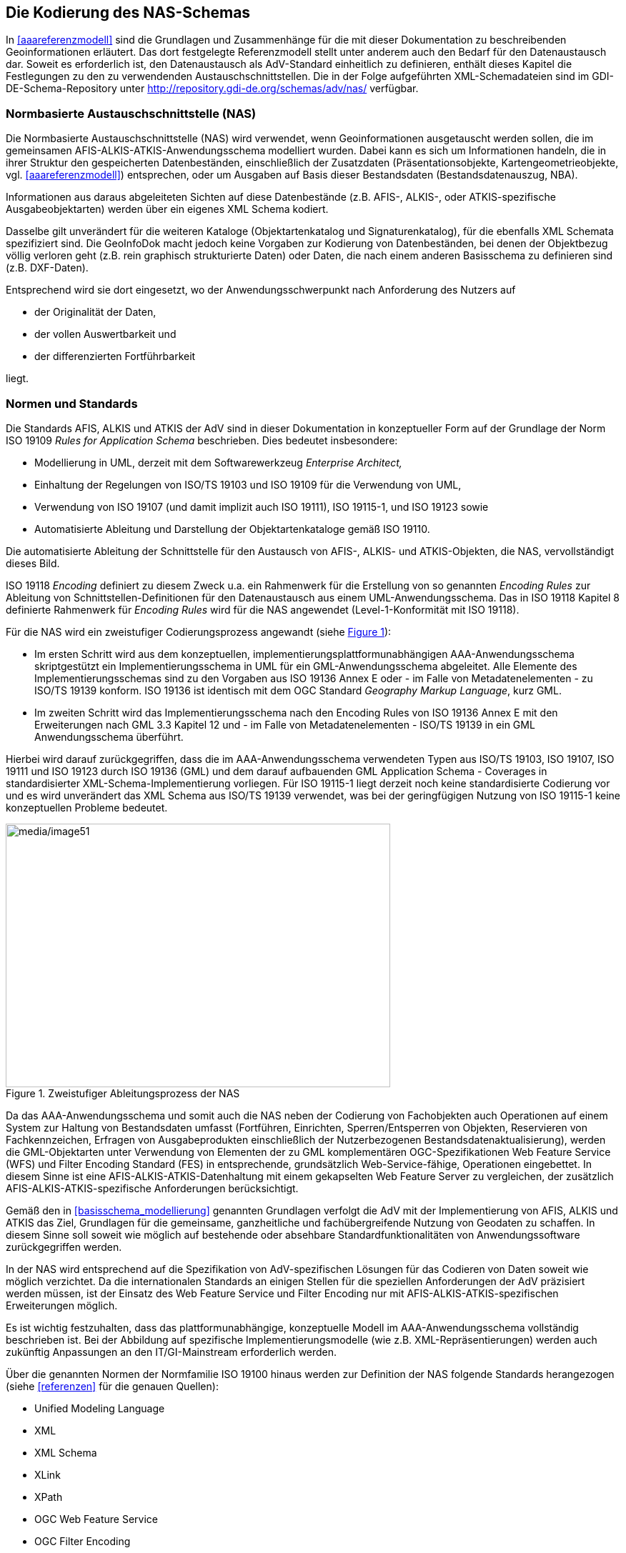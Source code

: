 [[nasschema]]
== Die Kodierung des NAS-Schemas

In xref:aaareferenzmodell[] sind die Grundlagen und Zusammenhänge für die mit dieser Dokumentation zu beschreibenden Geoinformationen erläutert. Das dort festgelegte Referenzmodell stellt unter anderem auch den Bedarf für den Datenaustausch dar. Soweit es erforderlich ist, den Datenaustausch als AdV-Standard einheitlich zu definieren, enthält dieses Kapitel die Festlegungen zu den zu verwendenden Austauschschnittstellen. Die in der Folge aufgeführten XML-Schemadateien sind im GDI-DE-Schema-Repository unter http://repository.gdi-de.org/schemas/adv/nas/ verfügbar.

[[nasschema_nas]]
=== Normbasierte Austauschschnittstelle (NAS)

Die Normbasierte Austauschschnittstelle (NAS) wird verwendet, wenn Geoinformationen ausgetauscht werden sollen, die im gemeinsamen AFIS-ALKIS-ATKIS-Anwendungsschema modelliert wurden. Dabei kann es sich um Informationen handeln, die in ihrer Struktur den gespeicherten Datenbeständen, einschließlich der Zusatzdaten (Präsentationsobjekte, Kartengeometrieobjekte, vgl. xref:aaareferenzmodell[]) entsprechen, oder um Ausgaben auf Basis dieser Bestandsdaten (Bestandsdatenauszug, NBA).

Informationen aus daraus abgeleiteten Sichten auf diese Datenbestände (z.B. AFIS-, ALKIS-, oder ATKIS-spezifische Ausgabeobjektarten) werden über ein eigenes XML Schema kodiert.

Dasselbe gilt unverändert für die weiteren Kataloge (Objektartenkatalog und Signaturenkatalog), für die ebenfalls XML Schemata spezifiziert sind. Die GeoInfoDok macht jedoch keine Vorgaben zur Kodierung von Datenbeständen, bei denen der Objektbezug völlig verloren geht (z.B. rein graphisch strukturierte Daten) oder Daten, die nach einem anderen Basisschema zu definieren sind (z.B. DXF-Daten).

Entsprechend wird sie dort eingesetzt, wo der Anwendungsschwerpunkt nach Anforderung des Nutzers auf

* der Originalität der Daten,
* der vollen Auswertbarkeit und
* der differenzierten Fortführbarkeit

liegt.

[[nasschema_normen_standards]]
=== Normen und Standards

Die Standards AFIS, ALKIS und ATKIS der AdV sind in dieser Dokumentation in konzeptueller Form auf der Grundlage der Norm ISO 19109 _Rules for Application Schema_ beschrieben. Dies bedeutet insbesondere:

* Modellierung in UML, derzeit mit dem Softwarewerkzeug _Enterprise Architect,_
* Einhaltung der Regelungen von ISO/TS 19103 und ISO 19109 für die Verwendung von UML,
* Verwendung von ISO 19107 (und damit implizit auch ISO 19111), ISO 19115-1, und ISO 19123 sowie
* Automatisierte Ableitung und Darstellung der Objektartenkataloge gemäß ISO 19110.

Die automatisierte Ableitung der Schnittstelle für den Austausch von AFIS-, ALKIS- und ATKIS-Objekten, die NAS, vervollständigt dieses Bild.

ISO 19118 _Encoding_ definiert zu diesem Zweck u.a. ein Rahmenwerk für die Erstellung von so genannten _Encoding Rules_ zur Ableitung von Schnittstellen-Definitionen für den Datenaustausch aus einem UML-Anwendungsschema. Das in ISO 19118 Kapitel 8 definierte Rahmenwerk für _Encoding Rules_ wird für die NAS angewendet (Level-1-Konformität mit ISO 19118).

Für die NAS wird ein zweistufiger Codierungsprozess angewandt (siehe xref:img_51[]):

* Im ersten Schritt wird aus dem konzeptuellen, implementierungs­plattform­unabhängigen AAA-Anwendungsschema skriptgestützt ein Implementierungs­schema in UML für ein GML-Anwendungsschema abgeleitet. Alle Elemente des Implementierungsschemas sind zu den Vorgaben aus ISO 19136 Annex E oder - im Falle von Metadatenelementen - zu ISO/TS 19139 konform. ISO 19136 ist identisch mit dem OGC Standard _Geography Markup Language_, kurz GML.
* Im zweiten Schritt wird das Implementierungsschema nach den Encoding Rules von ISO 19136 Annex E mit den Erweiterungen nach GML 3.3 Kapitel 12 und - im Falle von Metadatenelementen - ISO/TS 19139 in ein GML Anwendungsschema überführt.

Hierbei wird darauf zurückgegriffen, dass die im AAA-Anwendungsschema verwendeten Typen aus ISO/TS 19103, ISO 19107, ISO 19111 und ISO 19123 durch ISO 19136 (GML) und dem darauf aufbauenden GML Application Schema - Coverages in standardisierter XML-Schema-Implementierung vorliegen. Für ISO 19115-1 liegt derzeit noch keine standardisierte Codierung vor und es wird unverändert das XML Schema aus ISO/TS 19139 verwendet, was bei der geringfügigen Nutzung von ISO 19115-1 keine konzeptuellen Probleme bedeutet.

[#img_51,reftext='{figure-caption} {counter:figure-num}']
.Zweistufiger Ableitungsprozess der NAS
image::media/image51.png[media/image51,width=538,height=369]

Da das AAA-Anwendungsschema und somit auch die NAS neben der Codierung von Fachobjekten auch Operationen auf einem System zur Haltung von Bestandsdaten umfasst (Fortführen, Einrichten, Sperren/Entsperren von Objekten, Reservieren von Fachkennzeichen, Erfragen von Ausgabeprodukten einschließlich der Nutzerbezogenen Bestandsdatenaktualisierung), werden die GML-Objektarten unter Verwendung von Elementen der zu GML komplementären OGC-Spezifikationen Web Feature Service (WFS) und Filter Encoding Standard (FES) in entsprechende, grundsätzlich Web-Service-fähige, Operationen eingebettet. In diesem Sinne ist eine AFIS-ALKIS-ATKIS-Datenhaltung mit einem gekapselten Web Feature Server zu vergleichen, der zusätzlich AFIS-ALKIS-ATKIS-spezifische Anforderungen berücksichtigt.

Gemäß den in xref:basisschema_modellierung[] genannten Grundlagen verfolgt die AdV mit der Implementierung von AFIS, ALKIS und ATKIS das Ziel, Grundlagen für die gemeinsame, ganzheitliche und fachübergreifende Nutzung von Geodaten zu schaffen. In diesem Sinne soll soweit wie möglich auf bestehende oder absehbare Standardfunktionalitäten von Anwendungssoftware zurückgegriffen werden.

In der NAS wird entsprechend auf die Spezifikation von AdV-spezifischen Lösungen für das Codieren von Daten soweit wie möglich verzichtet. Da die internationalen Standards an einigen Stellen für die speziellen Anforderungen der AdV präzisiert werden müssen, ist der Einsatz des Web Feature Service und Filter Encoding nur mit AFIS-ALKIS-ATKIS-spezifischen Erweiterungen möglich.

Es ist wichtig festzuhalten, dass das plattformunabhängige, konzeptuelle Modell im AAA-Anwendungsschema vollständig beschrieben ist. Bei der Abbildung auf spezifische Implementierungsmodelle (wie z.B. XML-Repräsentierungen) werden auch zukünftig Anpassungen an den IT/GI-Mainstream erforderlich werden.

Über die genannten Normen der Normfamilie ISO 19100 hinaus werden zur Definition der NAS folgende Standards herangezogen (siehe xref:referenzen[] für die genauen Quellen):

* Unified Modeling Language
* XML
* XML Schema
* XLink
* XPath
* OGC Web Feature Service
* OGC Filter Encoding
* OGC Web Services Common Specification
* OGC Geography Markup Language — Extended schemas and encoding rules
* OGC GML Application Schema - Coverages

[#img_52,reftext='{figure-caption} {counter:figure-num}']
.Einbettung der NAS in Normen und Standards
image::media/image52.png[media/image52,width=466,height=244]

Dadurch, dass GML-Anwendungsschemata auf standardisierte XML-Komponenten, z.B. für Geometrietypen, zurückgreifen und es in GML Regeln gibt, wie XML Schema bei der Definition eines Anwendungsschemas zu verwenden ist, kann auch generische GML-Software - sofern sie die verwendeten XML-Komponenten implementiert hat - durch Analyse des GML-Anwendungsschemas der NAS AFIS-ALKIS-ATKIS-Objekte grundsätzlich verarbeiten und syntaktisch interpretieren. Dies gilt auch dann, wenn die Software zuvor kein Wissen über die NAS und AFIS-ALKIS-ATKIS besessen hat.

Mit dem von der NAS verwendeten *GML-Profil* werden aus diesem Grunde auch Anforderungen an die Fähigkeiten von Software spezifiziert und dokumentiert. Bei der Festlegung des Profils wurde auch die Zielsetzung berücksichtigt, dass dieses Profil auch über AFIS, ALKIS und ATKIS hinaus Anwendungsanforderungen abdecken soll und sich von einer AdV-internen Festlegung zu einer breiter akzeptierten Festlegung entwickelt.

Durch die Spezifikation der NAS in Form von Operationen auf einer Bestandsdatenhaltung und nicht als reines "Datenformat" sind die GML-Objekte in der NAS i.d.R. in die XML-Elemente der Operationsaufrufe und -ergebnisse eingebettet. Im Fall des Bestandsdatenauszugs zum Beispiel ist die Menge der GML-Objekte, d.h. das GML-Dokument, in das NAS-Ergebnisdokument eingebettet und kann aus diesem auf einfache Weise erkannt und extrahiert werden.

[[nasschema_kodierung]]
=== Kodierungsprozess

Die Norm ISO 19118 beschreibt den durchzuführenden Kodierungs- und Dekodierungsprozess in allgemeiner Form folgendermaßen:

[#img_53,reftext='{figure-caption} {counter:figure-num}']
.XML-basierende Kodierungsregeln gemäß ISO 19118
image::media/image53.png[media/image53,width=526,height=264]

Der Prozess geht dabei von folgenden Rahmenbedingungen aus:

* Es existiert ein formal (z.B. in UML) beschriebenes Anwendungsschema.
* Auf der Basis von Umwandlungsregeln (Schema Conversion Rules) und ggf. Steueranweisungen bzw. -parametern werden die Informationen des UML-Anwendungsschemas in eine oder mehrere XML-Schemadateien überführt.
* In gleicher Weise werden die auf dem Anwendungsschema beruhenden Anwendungsdaten (Objekt-Instanzen) mit Hilfe von Umwandlungsregeln (Instance Conversion Rules) in eine XML-Datei überführt, die in ihrem Aufbau den Definitionen der XML-Schema-Datei entspricht.

Im Kontext der NAS wird die Umwandlung des AAA-Anwendungsschemas (UML) in das GML Anwendungsschema der NAS (XML Schema) mit den folgenden Mitteln durchgeführt:

* Umwandlung des Anwendungsschemas mit dem NAS-Tool in das Implementierungsschema (unter Verwendung der Java-Klasse NasTransformer_7)
* Anwendung der Encoding Rules mit dem Open-Source-Tool ShapeChange über das NAS-Tool und Erzeugung der NAS-Schemadateien.
** Die ShapeChange Konfigurationsdatei wurde hierzu an die AAA-spezifischen Modellrahmenbedingungen angepasst.

[[nasschema_encrules]]
=== NAS Encoding Rules

Im Folgenden werden die "NAS Encoding Rules" beschrieben. Die Struktur erfüllt die Anforderungen aus ISO 19118 Kapitel 8 und richtet sich zur einfachen Vergleichbarkeit an ISO 19118 Annex A aus.

ISO 19118 legt in Kapitel 8 Anforderung an Encoding Rules fest. Eine Encoding Rule beschreibt Abbildungsregeln mit denen Daten aus einer Eingangsdatenstruktur (Instanzen gemäß dem AAA-Anwendungsschema in _Enterprise Architect_) in eine Ausgabedatenstruktur (XML-Datei gemäß NAS) überführt werden können. Eine Encoding Rule deckt folgende Themen ab:

* Voraussetzungen
.. Anwendungsschema
.. Zeichensatz und unterstützte Sprachen
.. Austausch-Metadaten (_exchange metadata)_
.. Identifikatoren
.. Updatemechanismen
* Eingangsdatenstruktur
* Ausgabedatenstruktur
* Abbildungsregeln
* Beispiele

[[nasschema_encrules_voraussetzungen]]
==== Voraussetzungen

*Anwendungsschema*

Das AAA-Anwendungsschema wurde auf der Basis der Regeln für Anwendungsschemata aus ISO/TS 19103 und ISO 19109 entwickelt.

Zur größeren Klarheit werden im Anwendungsschema die folgenden zusätzlichen Stereotypen verwendet:

* «FeatureType» im Sinne der Definition in ISO 19136 Annex E,

Zusätzlich werden UML Tagged Values wie in ISO 19136 E.2.1 spezifiziert im Modell verwendet sowie zwei weitere UML Tagged Values "xsdEncodingRule" und "reverseRoleNAS" unterstützt. Hierbei gelten die folgenden Regeln:

* version, targetNamespace und xmlns: aktuelle Werte gemäß der Version des AAA-Anwendungsschemas, nur im AAA-Anwendungsschema-Paket
* gmlProfileSchema: Verweis auf die Datei des GML-Profils, nur im AAA-Anwendungsschema-Paket
* xsdDocument: Dateiname der XML-Schema-Datei, wird neben dem AAA-Anwendungsschema-Paket auch bei den Paketen des AAA-Basisschema, des AAA-Fachschema und der NAS-Operationen gesetzt

* Bei Klassen werden die folgenden UML Tagged Values gesetzt:

** noPropertyType: "true" bei «FeatureType»; "false" bei «DataType» und «Union»
** byValuePropertyType: "false" bei «FeatureType», «DataType» und «Union>
** isCollection: "false" bei «FeatureType», «DataType» und «Union>
** asDictionary: "true", nur bei «CodeList»

* Bei Attributen und Assoziationsrollen werden die folgenden Tagged Values gesetzt:

** sequenceNumber
** inlineOrByReference: "byReference" bei «FeatureType»-wertigen Eigenschaften, sonst "inline"
** isMetadata: "true" bei allen Qualitätsangaben, sonst "false"; zu Qualitätsangaben werden alle Typen gezählt, die mit einer der folgenden Zeichenketten beginnen: "LI_", "DQ_", "AX_DQ", "AX_LI"

*Zeichensatz und unterstützte Sprachen*

Wie in ISO 19118 A.2.3 spezifiziert, soll grundsätzlich der _Universal Character Set_ (UCS) von "ISO-10646-1" als Zeichenvorrat verwendet werden. Dieser ist identisch mit dem _Unicode Character Repertoire._

Als _Character Encoding_ für NAS-Daten soll einheitlich "UTF-8" (_UTF = UCS Transformation Format_) verwendet werden. "UTF-8" ist auch der Standardwert in XML, falls eine Encoding-Angabe fehlt. Gemäß der Vorgaben des IT-Planungsrates [KOSIT-01] wird eine Teilmenge von Unicode als Zeichensatz verwendet.

Sprache ist Deutsch ("de") oder Sorbisch (Niedersorbisch bzw. Obersorbisch).

*Exchange Metadata*

Im Zuge der Modellierung der Aufträge und Ergebnisse werden jeweils die erforderlichen Exchange Metadata modelliert und mit der automatischen Umsetzung nach XML Schema überführt.

*Identifikatoren*

Identifikatoren sind in der NAS nur auf der Ebene der Fachobjekte definiert, d.h. in allen XML-Elementen, die Typen repräsentieren, welche eine Unterklasse von AA_Objekt sind. Bei diesen sind die Identifikatoren stets anzugeben (mit Ausnahme der weiter unten definierten Fälle). Identifikatoren an allen übrigen Elementen werden überlesen und nicht beachtet.

Die Identifikatoren an Fachobjekten sind stets im Sinne von UUIDs zu verstehen, d.h. sie sind innerhalb der "_AFIS-ALKIS-ATKIS-Application-Domain_" eindeutig.

Der AAA-Identifikator besteht stets aus 16 Zeichen. Der Aufbau wird in xref:basisschema_aaa_oids[] beschrieben.

*Updatemechanismen*

Ein Updatemechanismus im Sinne von ISO 19118 Kapitel 8 wird über die NAS-Operationen unterstützt.

[[nasschema_encrules_input]]
==== Eingangsdatenstruktur

Das AAA-Anwendungsschema verwendet einige Konstruktionen in UML, die in den Abbildungsregeln von ISO 19136 Annex E, GML 3.3 Kapitel 12 und ISO/TS 19139 nicht unterstützt werden, bzw. die für die Codierung vereinfacht werden sollen. Daher erfolgt eine skriptgestützte Umsetzung des konzeptuellen AAA-Anwendungsschemas in UML in ein Implementierungsschema (siehe oben #*TBD:* Genaue Referenz?#). Hierzu wird ein neues Paket "NAS" als Kopie des Pakets "AFIS-ALKIS-ATKIS Anwendungsschema" angelegt und transformiert.

Das Skript nimmt die folgenden Änderungen vor:

* Multiple Vererbung: Weder ISO 19136 / GML 3.3 noch ISO/TS 19139 unterstützen in den Abbildungsregeln multiple Vererbung, das AAA-Modell verwendet diese jedoch in Mixin-Klassen (z.B. AP_GPO, AX_Katalogeintrag). Die Mixin-Klassen werden aufgelöst:
** Alle Attribute werden in die nächsten in der NAS codierten Subtypen kopiert.
** Alle Relationen zu den Mixin-Klassen werden ebenfalls jeweils auf die nächsten in der NAS codierten Subtypen kopiert. Dabei wird der Rollenname durch Anhängen des Klassennamens geändert, um die Eindeutigkeit der Eigenschaftsnamen zu gewährleisten.
** Die «Type»-Klassen werden gelöscht.
* Nicht navigierbare Assoziationsrollen werden
** navigierbar gesetzt
** sofern nicht vorhanden mit dem Namen "inversZu_" und den Namen der inversen Rolle versehen
** mit einer minimalen Kardinalität von "0" versehen
** der UML Tagged Value "reverseRoleNAS" wird auf "true" gesetzt
* Die Modellelemente, die Inhalte besitzen, die nicht in die NAS umgesetzt werden, werden bei der Ableitung des Implementierungsmodells für den Datenaustausch entfernt.
** Pakete:
*** "AAA Versionierungsschema"
** Attribute:
*** "AA_Objekt.identifikator"
** Klassen:
*** "AA_ObjektOhneRaumbezug"
*** "AX_Fortfuehrung"
*** "AX_Datenbank"
*** "AX_Operation_Datenbank"
*** "AX_TemporaererBereich"
*** "AX_NeuesObjekt"
*** "AX_GeloeschtesObjekt"
*** "AX_AktualisiertesObjekt"
*** "AX_Fortfuehrungsobjekt"

* Die Modellelemente, die Inhalte besitzen, die auf spezifische Weise in die NAS umgesetzt werden sollen, werden entsprechend angepasst:
**  Die Eigenschaften von AA_PMO und AA_Objekt werden wie bei Mixin-Klassen (siehe oben #*TBD:* Genaue Referenz?#) auf "AD_PunktCoverage" und "AD_GitterCoverage" übertragen, die konzeptuellen Attribute "AA_PMO.ausdehnung", "AD_PunktCoverage.geometrie" und "AD_PunktCoverage.werte" gelöscht. Zusätzlich werden Vererbungsbeziehungen auf "CV_DiscreteGridPointCoverage" bzw. "CV_DiscretePointCoverage" gesetzt.
** Die folgenden Typen erhalten ein neues Attribut und werden von den konzeptuellen Typen (TS-Klassen) entkoppelt:
*** "TA_PointComponent.position : GM_Point"
*** "TA_CurveComponent.position : GM_Curve"
*** "TA_SurfaceComponent.position : GM_Surface"
*** "TA_MultiSurfaceComponent.position : GM_Object" (die Werte müssen entweder GM_Surface oder GM_MultiSurface sein)
** Die Assoziation mit der Rolle "TA_MultiSurfaceComponent.masche" wird entsprechend gelöscht.
** Die folgenden Attribute erhalten einen neuen Typ:
*** "AU_Punkthaufenobjekt.position : GM_MultiPoint"
*** "AU_KontinuierlichesLinienobjekt.position : GM_Curve"
*** "AU_Flaechenobjekt.position : GM_Object"
*** "AG_Flaechenobjekt.position : GM_Object"
*** "AG_Punktobjekt.position : GM_Point"
*** "AU_Objekt.position : GM_Object"
*** "AG_Objekt.position : GM_Object"
*** "AU_GeometrieObjekt_3D.position : GM_Object"
*** "AU_MehrfachLinienObjekt_3D.position : GM_Object"
*** "AU_MehrfachFlaechenObjekt_3D.position : GM_Object"
*** "AU_UmringObjekt_3D.position : GM_MultiCurve"
*** "AU_PunkthaufenObjekt_3D.position : GM_MultiPoint"
*** "AP_TransformationsMatrix_3D.parameter : doubleList"
*** "AX_DQOhneDatenerhebung.herkunft : LI_Lineage"
*** "AX_DQMitDatenerhebung.herkunft : LI_Lineage"
*** "AX_DQErhebung3D.herkunft3D : LI_Lineage "
*** "AX_DQPunktort.herkunft : LI_Lineage"
*** "AX_DQDachhoehe.herkunft : LI_Lineage"
*** "AX_DQBodenhoehe.herkunft : LI_Lineage"
*** "AX_Schwereanomalie_Schwere.wert : Measure"
*** "AX_DQSchwere.genauigkeitswert : Measure"
*** "AX_Schwere.schwerewert : Measure"
*** "AX_VertikalerSchweregradient.genauigkeitVertikalerSchweregradient : Measure"
*** "AX_VertikalerSchweregradient.wertVertikalerSchweregradient : Measure"
*** "AX_Leitung.spannungsebene : Measure"
*** "AX_Sperrauftrag.uuidListe : URI"
*** "AX_Entsperrauftrag.uuidListe : URI"
*** "ExceptionFortfuehrung.bereitsGesperrteObjekte : URI"
*** "ExceptionFortfuehrung.nichtMehrAktuelleObjekte : URI"
*** "ExceptionAAAFortfuehrungOderSperrung.bereitsGesperrteObjekte : URI"
*** "ExceptionAAAFortfuehrungOderSperrung.nichtMehrAktuelleObjekte : URI"
*** "ExceptionAAAEntsperren.uuidListe : URI"
*** "DCP.HTTP : URI"
*** "DCP.email : URI"
*** "AX_Fortfuehrungsergebnis.fortfuehrungsnachweis : Any"
+
[NOTE]
======
Der Datentyp wird im Implementierungsschema der NAS auf "Any" geändert (dies wird in GML zu gml:AbstractObject), da der in den NAS nur nachrichtlich referenzierte Fortführungsnachweis im Ausgabekatalog spezifiziert ist und dieser separat versioniert wird. Dies verhindert, dass NAS und das Implementierungsschema des Ausgabekatalog wechselseitig voneinander abhängig sind. Alle Werte des Attributs "fortfuehrungsnachweis" müssen eine Kodierung von AX_Fortfuehrungsnachweis aus einer von der AdV veröffentlichten Version des Implementierungsschemas des Ausgabekatalogs sein.
======
** Verweise in den Projektsteuerungskatalog werden als XLink-Verweis realisiert (über MapEntries in der ShapeChange-Konfiguration der NAS):
*** "AA_Antrag.art : AA_Antragsart"
*** "AA_Projektsteuerung.art : AA_Projektsteuerungsart"
*** "AA_Vorgang.art : AA_Vorgangsart"
*** "AA_Aktivitaet.art : AA_Aktivitaetsart"
** Die Klassen des Projektsteuerungskatalogs werden gelöscht:
*** "AA_Antragsart"
*** "AA_Projektsteuerungsart"
*** "AA_Vorgangsart"
*** "AA_Aktivitaetsart"
*** "AA_Projektsteuerungskatalog"
*** "AA_AktivitaetInVorgang"
*** "AA_VorgangInProzess"
*** "AA_Dokumentationsbedarf"
*** "AA_DurchfuehrungAktivitaet"
*** "AA_ProzesszuordnungAktivitaet"
** Als Folge der obigen Anpassungen können außerdem die folgenden Typen gelöscht werden:
*** "AA_Liniengeometrie"
*** "AA_Flaechengeometrie"
*** "AU_Geometrie"
*** "AG_Geometrie"
*** "AU_Geometrie_3D"
*** "AA_Punktgeometrie"
*** "AA_Punktgeometrie_3D"
*** "AA_MehrfachLinienGeometrie_3D"
*** "AA_MehrfachFlaechenGeometrie_3D"
*** "AA_PunktLinienThema"
*** "AX_LI_ProcessStep_OhneDatenerhebung"
*** "AX_LI_ProcessStep_MitDatenerhebung"
*** "AX_LI_ProcessStep_Punktort"
*** "AX_LI_ProcessStep_Bodenhoehe"
*** "AX_LI_ProcessStep_Dachhoehe"
*** "AX_LI_ProcessStep3D"
*** "Acceleration"
*** "AccelerationGradient"
*** Voltage
*** "AD_ReferenzierbaresGitter"
*** "AD_Wertematrix"
*** "AA_UUID"
** Bei allen Klassen wird das UML Tagged Value "xsdEncodingRule" gesetzt: "iso19136_2007" außer bei Typen, die mit einer der Zeichenketten "AX_DQ", "AX_LI" oder "AX_Datenerhebung" beginnen; bei diesen wird "iso19139_2007" verwendet.

* Hinweis: Sofern Attributen und Relationsrollen der Mixin-Klasse in Subtypen aus einem anderen Anwendungsschema kopiert werden, dann folgt daraus, dass in der NAS die XML-Elemente der kopierten Attribute / Relationsrollen in dem XML-Namensraum des Subtypen und nicht in dem XML-Namesraum der Mixin-Klasse definiert werden.
+
Beispiel: Die Ausgabeobjektart AX_Liegenschaftskarte erbt die beiden Attributarten "koordinatenangaben" und "enthaelt" von der Mixin-Klasse AA_Objektliste aus dem AAA-Anwendungsschema. Durch das beschriebene Vorgehen werden die XML-Elemente für die beiden Attribute im Namensraum des Ausgabekatalogs ('http://www.adv-online.de/namespaces/adv/aaa-ak/2.0') und nicht im Namensraum des AAA-Anwendungsschemas ('http://www.adv-online.de/namespaces/adv/gid/7.1') definiert.

Das Instanzenschema wird auf der Basis des Implementierungsschemas von ISO 19136 E.2.2 übernommen.

[[nasschema_encrules_output]]
==== Ausgabedatenstruktur

Die Ausgabedatenstruktur ist unter ISO 19136 E.2.3 erläutert.

[[nasschema_encrules_schemaabbildungsregeln]]
==== Schema-Abbildungsregeln

Relevante Fundstellen für die Schema-Abbildungsregeln sind: ISO 19136 E.2.4 mit den Erweiterungen aus GML 3.3 Kapitel 12 und - für Klassen mit dem UML Tagged Value xsdEncodingRule mit dem Wert "iso19139_2007" - ISO/TS 19139 Kapitel 8.

Die Werte des UML Tagged Value "reverseRoleNAS" werden im XML Schema in appinfo-Annotationen an dem Element ausgegeben, das der Assoziationsrolle entspricht.

Das von der AdV spezifizierte Schema für WFS-Erweiterungen codiert die in xref:nasops_funktionsumfang_erweiterungenogc[] beschriebenen Erweiterungen.

Die importierten, von Dritten definierten und verwalteten Schemata (OWS Common 1.1, GML 3.2, GML 3.3, Xlink 1.1, ISO/TS 19139:2007, WFS 2.0 und Filter Encoding 2.0 werden in den jeweiligen kanonischen Schema-Repositories referenziert.

*Abbildungsregeln für Instanzen*

Dieser Abschnitt beschreibt die Abbildung des Instanzenmodells in entsprechende XML-Elemente. Das Ergebnis der Abbildung ist ein valides XML-Dokument (NAS-Dokument). Entsprechend gezippte XML-Dokumente sind ebenfalls gültige NAS-Dokumente. Als Komprimierungsverfahren zugelassen sind "zip" und "gzip".

Die Datei enthält:

* Den XML-Header, der fest ist: "<?xml version="1.0" encoding="UTF-8" ?>". Die Verwendung von "UTF-8" wird für das Encoding vorgeschrieben.
* Das Root-Element aus einer Auftrags- oder Ergebnis-XSD-Datei mit einem Verweis auf den AdV-Namespace "http://www.adv-online.de/namespaces/adv/gid/version" und die XSD-Datei.
* Elemente in Übereinstimmung mit der referenzierten XSD-Datei.

Jedes Objekt im Instanzenschema wird in ein entsprechendes Element überführt. Das passende Element trägt denselben Namen wie die Klasse, zu der das Objekt gehört. Das "gml:id"-Attribut, das den Identifikator trägt, wird gesetzt.

Jede Eigenschaft des Objekts, d.h. jedes Attribut und jede Rolle in einer Assoziation, wird entsprechend der in den Schema-Abbildungsregeln definierten Abbildung auf XML-Elemente abgebildet, i.d.R. in ein lokales Element mit dem Namen des Attributs oder der Rolle.

*Codierung von Identifikatoren in der NAS*

Der AAA-Identifikator besteht stets aus 16 Zeichen. Der Aufbau wird in xref:basisschema_aaa_oids[] beschrieben.

In der NAS ist der AAA-Identifikator im XML-Attribut gml:id zu codieren. Beispiel:

[source,xml]
----
<AX_Gebaeude gml:id="DEST123412345678">
   <!-- ... -->
</AX_Gebaeude>
----

Um die dokumentenweite Eindeutigkeit des gml:id-Attributs zu gewährleisten, wird die Angabe immer dann um Entstehungsdatum/-zeit ergänzt, wenn mehrere Versionen eines Objekts in einem XML-Dokument vorkommen. Dies kommt insbesondere in den folgenden Fällen vor:

* In einem Bestandsdatenauszug werden mehrere Versionen eines Objekts selektiert.
* Ein Objekt wird in einem Fortführungsauftrag mit mehreren Fortführungsfällen mehrfach geändert.
* In der Einrichtung werden auch historische Objektversionen migriert.

Datum und Uhrzeit werden hierbei in 16 Zeichen ohne Trennzeichen kodiert, damit sie den Bedingungen einer XML ID genügen, also in der folgenden Form: CCYYMMDDThhmmssZ.

Beispiel:

[source,xml]
----
<AX_Gebaeude gml:id="DEST12341234567820010101T110000Z">
   <!-- ... -->
</AX_Gebaeude>

<!-- ... -->

<AX_Gebaeude gml:id="DEST12341234567820070313T125420Z">
   <!-- ... -->
</AX_Gebaeude>
----

Zusätzlich zur gml:id ist der Identifikator ebenfalls in der in ISO 19136 vordefinierten Objekteigenschaft, gml:identifier, zu codieren. Hierbei gelten die folgenden Regeln:

* Als codeSpace ist "http://www.adv-online.de/" zu verwenden.
* Es wird stets der Identifikator (also ohne Entstehungsdatum/-zeit) angegeben.
* Der Identifikator wird als globaler Identifikator, d.h. als URN (siehe unten #*TBD:* Genaue Referenz?#) codiert.

Beispiel:

[source,xml]
----
<AX_Gebaeude gml:id="DEST123412345678">
   <gml:identifier codeSpace="http://www.adv-online.de/">
      urn:adv:oid:DEST123412345678
   </gml:identifier>
   <!-- ... -->
</AX_Gebaeude>
----

In der NAS kommen zwei Arten von Verweisen auf Objekte vor:

* Verweise von einem Objekt auf ein anderes Objekt werden stets als XLink repräsentiert. Innerhalb der NAS sind Verweise auf andere AAA-Objekte ausnahmslos über http://www.ietf.org/rfc/rfc2141.txt[URNs] auszudrücken. Uniform Resource Names (URNs) dienen als global eindeutige, persistente, Speicherort-unabhängige Identifikatoren. URNs von AAA-Identifikatoren beginnen alle mit "urn:adv:oid:", ergänzt durch den Identifikator. +
Beispiel: "urn:adv:oid:DEST123412345678".
* Verweise aus einem Selektionskriterium auf ein bestimmtes Objekt über einen Identifikator (fes:ResourceId/@rid). Hier ist stets der Identifikator ohne URN-Kontext anzugeben. In einigen Fällen ist hierbei zur Aktualitätsprüfung ebenfalls das 16-stellige Entstehungsdatum/-zeit ohne Trennzeichen anzugeben. Die entsprechenden Fälle werden in xref:nasops_funktionsumfang[] spezifiziert.

*Codierung von Geometrieeigenschaften in der NAS*

Auf die Kodierung der Orientierung von Linien (Curves) wurde im AAA-Basisschema verzichtet. Da die Richtung einer Linie aber fallweise (z.B. Fließrichtung von Gewässern) eine Bedeutung hat, muss a) die Erfassung in positiver Richtung erfolgen und b) sichergestellt werden, dass diese Richtung im Zuge der Verarbeitung und Speicherung unverändert bleibt. Damit kann davon ausgegangen werden, dass die Linienorientierung in der NAS immer positiv ist und es einer gesonderten Kennzeichnung nicht bedarf.

Bei Flächenumringen liegt die begrenzte Fläche gemäß ISO 19107 immer zur Linken der in positiver Richtung orientierten begrenzenden Linien.

Um die NAS möglichst einfach zu gestalten, wird Geometrie ausschließlich redundant ausgetauscht. NAS-Daten aufnehmende Programmsysteme müssen Topologie bzw. gemeinsame Geometrienutzung selbst erkennen - sofern sie sich für diese Information interessieren. Die Einstiegshürde für die Nutzung von AFIS-ALKIS-ATKIS-Daten wird dadurch möglichst niedrig gehalten.

Das "Erkennen" von Geometrieteilung wird durch die folgenden Punkte - auf möglichst einfache Weise - definiert.

Topologische Objekte und solche mit gemeinsam genutzter Geometrie können Themen zugeordnet werden. Topologische Beziehungen und gemeinsame Geometrienutzung sind nur innerhalb eines Themas möglich. Ein Thema ist immer auf eine Modellart beschränkt.

Damit zwei Geometrien identisch sind, müssen sie identische Definitionen in einem <Point> bzw. einer <Curve> besitzen, ein identischer Geometrieverlauf allein ist bei Linien nicht ausreichend.

Zur Erläuterung folgende Themendefinition für die Modellart Basis-DLM

[source,xml]
----
<AX_Themendefinition>
  <name>Tatsächliche Nutzung Basis-DLM</name>
  <art>1000</art>
  <objektart>AX_Hafenbecken</objektart>
  <objektart>AX_StehendesGewaesser</objektart>
  <objektart>AX_Meer</objektart>
  <objektart>AX_Fliessgewaesser</objektart>
  <objektart>AX_Gewaesserachse</objektart>
  <objektart>AX_Wohnbauflaeche</objektart>
  <objektart>AX_IndustrieUndGewerbeflaeche</objektart>
  <objektart>AX_Halde</objektart>
  <objektart>AX_Bergbaubetrieb</objektart>
  <objektart>AX_TagebauGrubeSteinbruch</objektart>
  <objektart>AX_FlaecheBesondererFunktionalerPraegung</objektart>
  <objektart>AX_SportFreizeitUndErholungsflaeche</objektart>
  <objektart>AX_Friedhof</objektart>
  <objektart>AX_FlaecheGemischterNutzung</objektart>
  <objektart>AX_Landwirtschaft</objektart>
  <objektart>AX_Wald</objektart>
  <objektart>AX_Gehoelz</objektart>
  <objektart>AX_Heide</objektart>
  <objektart>AX_Moor</objektart>
  <objektart>AX_Sumpf</objektart>
  <objektart>AX_UnlandVegetationsloseFlaeche</objektart>
  <objektart>AX_Strassenverkehr</objektart>
  <objektart>AX_Platz</objektart>
  <objektart>AX_Bahnverkehr</objektart>
  <objektart>AX_Flugverkehr</objektart>
  <objektart>AX_Schiffsverkehr</objektart>
  <objektart>AX_Bahnstrecke</objektart>
  <objektart>AX_Strassenachse</objektart>
  <objektart>AX_Fahrbahnachse</objektart>
  <objektart>AX_Fahrwegachse</objektart>
  <modellart>Basis-DLM</modellart>
  <dimension>2000</dimension>
</AX_Themendefinition>
----

Zur Erläuterung hier ein Beispiel bestehend aus 42003 AX_Strassenachse, 41006 AX_FlaecheGemischterNutzung und 41008 AX_SportFreizeitUndErholungsflaeche, welche aufgrund der Themendefinition in gemeinsamen Positionen über identische Koordinatenpaare verfügen.

[source,xml]
----
<!-- ... -->
  <AX_Strassenachse gml:id="DETHTL2500005JpT">
    <!-- ... -->
    <modellart>
      <AA_Modellart>
        <advStandardModell>Basis-DLM</advStandardModell>
      </AA_Modellart>
    </modellart>
    <istTeilVon xlink:href="urn:adv:oid:DETHTL25000056OE"/>
    <position>
      <gml:Curve gml:id="A285">
        <gml:segments>
          <gml:LineStringSegment>
            <gml:posList>640244.590 5648317.260 640186.230 5648414.980</gml:posList>
          </gml:LineStringSegment>
          <gml:LineStringSegment>
            <gml:posList>640186.230 5648414.980 640127.410 5648513.460</gml:posList>
          </gml:LineStringSegment>
        </gml:segments>
      </gml:Curve>
    </position>
    <!-- ... -->
  </AX_Strassenachse>
<!-- ... -->
<AX_FlaecheGemischterNutzung gml:id="DETHTL2500005Lu4">
    <!-- ... -->
    <modellart>
      <AA_Modellart>
        <advStandardModell>Basis-DLM</advStandardModell>
      </AA_Modellart>
    </modellart>
    <position>
      <gml:Surface gml:id="A3EN">
        <gml:patches>
          <gml:PolygonPatch>
            <gml:exterior>
              <gml:Ring>
                <gml:curveMember>
                  <gml:Curve gml:id="A3EO">
                    <gml:segments>
                      <gml:LineStringSegment>
                        <gml:posList>640186.230 5648414.980 640127.410 5648513.460</gml:posList>
                      </gml:LineStringSegment>
                    </gml:segments>
                  </gml:Curve>
                </gml:curveMember>
                <gml:curveMember>
                  <gml:Curve gml:id="A3EP">
                    <gml:segments>
                      <gml:LineStringSegment>
                        <gml:posList>640127.410 5648513.460 640224.910 5648555.150</gml:posList>
                      </gml:LineStringSegment>
                    </gml:segments>
                  </gml:Curve>
                </gml:curveMember>
                <gml:curveMember>
                  <gml:Curve gml:id="A3EQ">
                    <gml:segments>
                      <gml:LineStringSegment>
                        <gml:posList>640224.910 5648555.150 640276.083 5648460.442</gml:posList>
                      </gml:LineStringSegment>
                    </gml:segments>
                  </gml:Curve>
                </gml:curveMember>
                <gml:curveMember>
                  <gml:Curve gml:id="A3ER">
                    <gml:segments>
                      <gml:LineStringSegment>
                        <gml:posList>640276.083 5648460.442 640186.230 5648414.980</gml:posList>
                      </gml:LineStringSegment>
                    </gml:segments>
                  </gml:Curve>
                </gml:curveMember>
              </gml:Ring>
            </gml:exterior>
          </gml:PolygonPatch>
        </gml:patches>
      </gml:Surface>
    </position>
    <!-- ... -->
  </AX_FlaecheGemischterNutzung>
<!-- ... -->
<AX_SportFreizeitUndErholungsflaeche gml:id="DETHTL2500005KVW">
    <!-- ... -->
    <modellart>
      <AA_Modellart>
        <advStandardModell>Basis-DLM</advStandardModell>
      </AA_Modellart>
    </modellart>
    <position>
      <gml:Surface gml:id="A2R7">
        <gml:patches>
          <gml:PolygonPatch>
            <gml:exterior>
              <gml:Ring>
                <gml:curveMember>
                  <gml:Curve gml:id="A2R8">
                    <gml:segments>
                      <gml:LineStringSegment>
                        <gml:posList>640244.590 5648317.260 640186.230 5648414.980</gml:posList>
                      </gml:LineStringSegment>
                    </gml:segments>
                  </gml:Curve>
                </gml:curveMember>
                <gml:curveMember>
                  <gml:Curve gml:id="A2R9">
                    <gml:segments>
                      <gml:LineStringSegment>
                        <gml:posList>640186.230 5648414.980 640276.083 5648460.442</gml:posList>
                      </gml:LineStringSegment>
                    </gml:segments>
                  </gml:Curve>
                </gml:curveMember>
                <gml:curveMember>
                  <gml:Curve gml:id="A2RA">
                    <gml:segments>
                      <gml:LineStringSegment>
                        <gml:posList>640276.083 5648460.442 640329.780 5648363.250</gml:posList>
                      </gml:LineStringSegment>
                    </gml:segments>
                  </gml:Curve>
                </gml:curveMember>
                <gml:curveMember>
                  <gml:Curve gml:id="A2RB">
                    <gml:segments>
                      <gml:LineStringSegment>
                        <gml:posList>640329.780 5648363.250 640244.590 5648317.260</gml:posList>
                      </gml:LineStringSegment>
                    </gml:segments>
                  </gml:Curve>
                </gml:curveMember>
              </gml:Ring>
            </gml:exterior>
          </gml:PolygonPatch>
        </gml:patches>
      </gml:Surface>
    </position>
    <!-- ... -->
  </AX_SportFreizeitUndErholungsflaeche>
<!-- ... -->
----

[#img_54,reftext='{figure-caption} {counter:figure-num}']
.Erläuterung zur Linienteilung
image::media/image54.png[media/image54,width=403,height=184]

Identität bei Linien wird stets auf der Ebene der "_GM_Curve_" untersucht. Sie ist gegeben, wenn alle Positionen der Geometriedefinition in Lage und Reihenfolge sowie verwendeter Interpolationsart identisch sind. Hierbei ist auch eine Umkehrung der Reihenfolge erlaubt.

Zwei Positionen sind identisch, wenn ihr Abstand kleiner als die vorzugebende Koordinatenauflösung ist. In AFIS-ALKIS-ATKIS ist diese für metrische Lagekoordinaten auf 3 Nachkommastellen (mm) festgelegt. Diese Festlegung gilt unabhängig von der tatsächlichen Genauigkeit der Koordinaten.

Zur Erläuterung werden die beiden Situationen aus <<img_54>> beispielhaft codiert. Zuerst die linke Situation (ohne Linienteilung):

[source,xml,linenumbers]
----
<!-- ... -->
<AX_Flurstueck gml:id="DEBY000000000001">
  <!-- ... -->
  <position>
    <gml:Surface srsName="urn:adv:crs:DE_DHDN_3GK3" gml:id="_1">
      <gml:patches>
        <gml:PolygonPatch>
          <gml:exterior>
            <gml:Ring gml:id="_2">
              <gml:curveMember>
                <gml:Curve gml:id="_3">
                  <gml:segments>
                    <gml:LineStringSegment>
                      <gml:posList>601085.954 5943996.138</gml:posList>
                      <gml:posList>601085.954 5943998.138</gml:posList>
                    </gml:LineStringSegment>
                  </gml:segments>
                </gml:Curve>
              </gml:curveMember>
              <gml:curveMember>
                <gml:Curve gml:id="_4">
                  <gml:segments>
                    <gml:LineStringSegment>
                      <gml:posList>601085.954 5943998.138</gml:posList>
                      <gml:posList>601078.954 5943998.138</gml:posList>
                    </gml:LineStringSegment>
                  </gml:segments>
                </gml:Curve>
              </gml:curveMember>
              <gml:curveMember>
                <gml:Curve gml:id="_5">
                  <gml:segments>
                    <gml:LineStringSegment>
                      <gml:posList>601078.954 5943998.138</gml:posList>
                      <gml:posList>601078.954 5943996.138</gml:posList>
                    </gml:LineStringSegment>
                  </gml:segments>
                </gml:Curve>
              </gml:curveMember>
              <gml:curveMember>
                <gml:Curve gml:id="_6">
                  <gml:segments>
                    <gml:LineStringSegment>
                      <gml:posList>601078.954 5943996.138</gml:posList>
                      <gml:posList>601085.954 5943996.138</gml:posList>
                    </gml:LineStringSegment>
                  </gml:segments>
                </gml:Curve>
              </gml:curveMember>
            </gml:Ring>
          </gml:exterior>
        </gml:PolygonPatch>
      </gml:patches>
    </gml:Surface>
  </position>
  <!-- ... -->
</AX_Flurstueck>
<!-- ... -->
<AX_Gebaeude gml:id="DEBY000000000002">
  <!-- ... -->
  <position>
    <gml:Surface srsName="urn:adv:crs:DE_DHDN_3GK3" gml:id="_7">
      <gml:patches>
        <gml:PolygonPatch>
          <gml:exterior>
            <gml:Ring gml:id="_8">
              <gml:curveMember>
                <gml:Curve gml:id="_9">
                  <gml:segments>
                    <gml:LineStringSegment>
                      <gml:posList>601082.954 5943994.138</gml:posList>
                      <gml:posList>601082.954 5943996.138</gml:posList>
                    </gml:LineStringSegment>
                  </gml:segments>
                </gml:Curve>
              </gml:curveMember>
              <gml:curveMember>
                <gml:Curve gml:id="_10">
                  <gml:segments>
                    <gml:LineStringSegment>
                      <gml:posList>601082.954 5943996.138</gml:posList>
                      <gml:posList>601078.954 5943996.138</gml:posList>
                    </gml:LineStringSegment>
                  </gml:segments>
                </gml:Curve>
              </gml:curveMember>
              <gml:curveMember>
                <gml:Curve gml:id="_11">
                  <gml:segments>
                    <gml:LineStringSegment>
                      <gml:posList>601078.954 5943996.138</gml:posList>
                      <gml:posList>601078.954 5943994.138</gml:posList>
                    </gml:LineStringSegment>
                  </gml:segments>
                </gml:Curve>
              </gml:curveMember>
              <gml:curveMember>
                <gml:Curve gml:id="_12">
                  <gml:segments>
                    <gml:LineStringSegment>
                      <gml:posList>601078.954 5943994.138</gml:posList>
                      <gml:posList>601082.954 5943994.138</gml:posList>
                    </gml:LineStringSegment>
                  </gml:segments>
                </gml:Curve>
              </gml:curveMember>
            </gml:Ring>
          </gml:exterior>
        </gml:PolygonPatch>
      </gml:patches>
    </gml:Surface>
  </position>
  <!-- ... -->
</AX_Gebaeude>
<!-- ... -->

----

Und zum Vergleich die rechte Situation, bei der die untere Kante des Flurstücks zur Herstellung der Geometrieidentität im oben beschriebenen Sinne in zwei Kanten in der Erhebungskomponente aufgetrennt wurde:

[source,xml,linenumbers]
----
<!-- ... -->
<AX_Flurstueck gml:id="DEBY000000000001">
  <!-- ... -->
  <position>
    <gml:Surface srsName="urn:adv:crs:DE_DHDN_3GK3" gml:id="_1">
      <gml:patches>
        <gml:PolygonPatch>
          <gml:exterior>
            <gml:Ring gml:id="_2">
              <gml:curveMember>
                <gml:Curve gml:id="_3">
                  <gml:segments>
                    <gml:LineStringSegment>
                      <gml:posList>601085.954 5943996.138</gml:posList>
                      <gml:posList>601085.954 5943998.138</gml:posList>
                    </gml:LineStringSegment>
                  </gml:segments>
                </gml:Curve>
              </gml:curveMember>
              <gml:curveMember>
                <gml:Curve gml:id="_4">
                  <gml:segments>
                    <gml:LineStringSegment>
                      <gml:posList>601085.954 5943998.138</gml:posList>
                      <gml:posList>601078.954 5943998.138</gml:posList>
                    </gml:LineStringSegment>
                  </gml:segments>
                </gml:Curve>
              </gml:curveMember>
              <gml:curveMember>
                <gml:Curve gml:id="_5">
                  <gml:segments>
                    <gml:LineStringSegment>
                      <gml:posList>601078.954 5943998.138</gml:posList>
                      <gml:posList>601078.954 5943996.138</gml:posList>
                    </gml:LineStringSegment>
                  </gml:segments>
                </gml:Curve>
              </gml:curveMember>
              <gml:curveMember>
                <gml:Curve gml:id="_6">
                  <gml:segments>
                    <gml:LineStringSegment>
                      <gml:posList>601078.954 5943996.138</gml:posList>
                      <gml:posList>601082.954 5943996.138</gml:posList>
                    </gml:LineStringSegment>
                  </gml:segments>
                </gml:Curve>
              </gml:curveMember>
              <gml:curveMember>
                <gml:Curve gml:id="_7">
                  <gml:segments>
                    <gml:LineStringSegment>
                      <gml:posList>601082.954 5943996.138</gml:posList>
                      <gml:posList>601085.954 5943996.138</gml:posList>
                    </gml:LineStringSegment>
                  </gml:segments>
                </gml:Curve>
              </gml:curveMember>
            </gml:Ring>
          </gml:exterior>
        </gml:PolygonPatch>
      </gml:patches>
    </gml:Surface>
  </position>
  <!-- ... -->
</AX_Flurstueck>
<!-- ... -->
<AX_Gebaeude gml:id="DEBY000000000002">
  <!-- ... -->
  <position>
    <gml:Surface srsName="urn:adv:crs:DE_DHDN_3GK3" gml:id="_8">
      <gml:patches>
        <gml:PolygonPatch>
          <gml:exterior>
            <gml:Ring gml:id="_9">
              <gml:curveMember>
                <gml:Curve gml:id="_10">
                  <gml:segments>
                    <gml:LineStringSegment>
                      <gml:posList>601082.954 5943994.138</gml:posList>
                      <gml:posList>601082.954 5943996.138</gml:posList>
                    </gml:LineStringSegment>
                  </gml:segments>
                </gml:Curve>
              </gml:curveMember>
              <gml:curveMember>
                <gml:Curve gml:id="_11">
                  <gml:segments>
                    <gml:LineStringSegment>
                      <gml:posList>601082.954 5943996.138</gml:posList>
                      <gml:posList>601078.954 5943996.138</gml:posList>
                    </gml:LineStringSegment>
                  </gml:segments>
                </gml:Curve>
              </gml:curveMember>
              <gml:curveMember>
                <gml:Curve gml:id="_12">
                  <gml:segments>
                    <gml:LineStringSegment>
                      <gml:posList>601078.954 5943996.138</gml:posList>
                      <gml:posList>601078.954 5943994.138</gml:posList>
                    </gml:LineStringSegment>
                  </gml:segments>
                </gml:Curve>
              </gml:curveMember>
              <gml:curveMember>
                <gml:Curve gml:id="_13">
                  <gml:segments>
                    <gml:LineStringSegment>
                      <gml:posList>601078.954 5943994.138</gml:posList>
                      <gml:posList>601082.954 5943994.138</gml:posList>
                    </gml:LineStringSegment>
                  </gml:segments>
                </gml:Curve>
              </gml:curveMember>
            </gml:Ring>
          </gml:exterior>
        </gml:PolygonPatch>
      </gml:patches>
    </gml:Surface>
  </position>
  <!-- ... -->
</AX_Gebaeude>
<!-- ... -->

----

Die Themen werden in der NAS-Datei wie folgt abgebildet:

* Die Themen, und dies gilt sowohl für "TS_Theme" als auch das "PunktLinienThema", sind (implizite) Realisierungen von GM_Complex und sind letztlich eine Aggregation von geometrischen Elementen. Sie können im AFIS-ALKIS-ATKIS-Kontext nur in einer vollständigen Form (Art der Themendeklaration = "alle Objekte", Klassenthemen) vorkommen.
* Bei der vollständigen, klassenbezogenen Form liegen alle Objekte einer Objekt-art automatisch in diesem Thema. Es besteht keine "Wahlmöglichkeit".

Die bis zur GeoInfoDok Version 6.0.1 mögliche, instanzenbezogene Angabe der geometrischen Identität ist nicht mehr vorgesehen, da eine eindeutige Zuordnung zwischen einer geometrischen Identität und dem entsprechenden Thema nicht möglich war, sondern nur allgemeingültig für alle Instanzen in den Produkt-Metadaten angegeben werden konnte. Zudem waren keine fachlichen Anforderungen zur Erfassung und Führung dieser Funktionalität bekannt.

*Codierung von Verweisen auf Koordinatenreferenzsysteme in der NAS*

Grundsätzlich muss jede Geometrieeinheit in der NAS-Datei (Punkt, Linie, Fläche) auf ein Koordinatenreferenzsystem (CRS) verweisen. Dies kann entweder implizit durch Angabe des CRS bei einer übergeordneten Geometrieeinheit oder explizit bei der jeweiligen Geometrieeinheit erfolgen. Der Verweis erfolgt durch Angabe eines http://www.w3.org/Addressing[URI] _(Uniform Resource Identifier)_. Um diese Angabe nicht immer bei jeder Objektgeometrie machen zu müssen, werden in den Exchange Metadata der NAS alle verwendeten Referenzsysteme angegeben, von denen eines als Standardreferenzsystem gekennzeichnet werden kann. Für Geometrien, die in diesem Standardreferenzsystem vorliegen, muss keine Angabe zum Koordinatenreferenzsystem mehr gemacht werden. Das dafür vorgesehene Attribut bei GML-Geometrien "srsName" ist in diesen Fällen nicht vorhanden. Für alle Geometrien, die nicht im Standardreferenzsystem vorliegen, ist das Attribut zu belegen. Hierbei sind die in xref:crsuom_crs_aaa[] beschriebene Syntax und die dort definierten Bezeichnungen zu verwenden.

Bei NAS-Dokumenten, die Objekte in einer "FeatureCollection" enthalten, ist das Standardreferenzsystem im Attribut "srsName" des "gml:Envelope" anzugeben.

Darüber hinaus dient die Deklaration der verwendeten Koordinatenreferenzsysteme in den Exchange Metadata der Angabe der für das Referenzsystem geltenden Koordinatenauflösung bzw. der Anzahl der relevanten Nachkommastellen. Diese kann von Referenzsystem zu Referenzsystem unterschiedlich sein und macht keine Aussage über die Genauigkeit der Koordinaten. In AFIS-ALKIS-ATKIS ist die Koordinatenauflösung für metrische Lagekoordinaten auf 3 Nachkommastellen (mm) festgelegt. Die Angabe der relevanten Nachkommastellen ist notwendig, da sowohl GML als auch ISO 19107 _Spatial Schema_ keine Einschränkungen diesbezüglich machen und auch keine Möglichkeiten dazu vorsehen (Datentyp: _decimal_ oder _double_). Folgende Definition wird in den NAS Schema-Dateien verwendet:

[source,xml,linenumbers]
----
<xs:complexType name="AA_Koordinatenreferenzsystemangaben">
  <xs:sequence>
    <xs:element name="crs" type="gml:CRSPropertyType"/>
    <xs:element name="anzahlDerNachkommastellen" type="xs:integer"/>
    <xs:element name="standard" type="xs:boolean"/>
  </xs:sequence>
</xs:complexType>

----

*Codierung von Verweisen auf Maßeinheiten in der NAS*

Grundsätzlich muss jeder mit einer Maßeinheit versehene Wert in der NAS-Datei (z.B. Längen, Flächen, Winkel) auf eine Maßeinheit verweisen. Der Verweis erfolgt durch Angabe eines http://www.w3.org/Addressing[URI] _(Uniform Resource Identifier)_ im Attribut "uom". Hierbei sind die in xref:crsuom_uom_aaa[] beschriebene Syntax und die dort definierten Bezeichnungen zu verwenden.

*Codierung von Verweisen auf Werte aus Codelisten*

Jedes Attribut mit einem Wert aus einer Codelist wird in der NAS als Verweis auf einen Codelistenwert in einer Registry für Codelisten (siehe xref:registry_codelists[]) codiert. Der Verweis wird als HTTP URI in einem xlink:href-Attribut codiert. Hierbei ist der Text des Wertes im Attribut xlink:title aufzunehmen.

Beispiel:

[source,xml]
----
<AX_Flurstueck gml:id="DEBBxxxxxxxxxxxx">
  <!-- ... -->
  <anlass xlink:title="Ersteinrichtung" xlink:href="https://registry.gdi-de.org/codelist/de.adv-online.gid/AA_Anlassart/000000"/>
  <!-- ... -->
</AX_Flurstueck>
----

*Codierung von Zeilenumbrüchen in Schriftinhalten von Präsentationsobjekten*

Für eine korrekte Darstellung von Schriftinhalten wird gelegentlich ein Zeilenumbruch nötig. Dieser muss im Schriftinhalt eines Präsentationsobjektes durch ein entsrechendes LF-Zeichen "\n" angegeben werden. In XML wird ein LF durch ein Zeichen - typischerweise #xA - repräsentiert.

[[nasschema_gmlprofil]]
=== GML-Profil für die NAS

Als Bestandteil der NAS wird ein GML-Profil dokumentiert, das die GML-Elemente und -Typen auf den benötigten Umfang eingrenzt und in der aktuellen Version nicht benötigte Teile, wie die Topologie oder nicht unterstützte Objekteigenschaften, "ausblendet".

Neben der Weglassung von fachlich nicht benötigten GML-Strukturen wurde auch eine Reihe von zusätzlichen Festlegungen zur Verwendung von GML in der NAS getroffen. Ziel ist die Beschränkung von Freiräumen der Codierung, sodass die Verarbeitung von NAS-Dokumenten erleichtert wird:

. Bei GML-Objekten, die neben der Verwendung von normalen auch Array-Eigenschaften erlauben, wurde eine der Varianten, i.d.R. die Array-Eigenschaften, gestrichen.
. Bei der Darstellung von GM_PolyhedralSurface in den Daten wird die Verwendung von gml:Surface mit genau einem gml:PolygonPatch vorgeschrieben. (gml:Polygon darf in diesen Fällen nicht verwendet werden und ist ausschließlich in Filterausdrücken erlaubt.)
. Da die Mehrzahl der unter Verwendung von GM_MultiSurface definierten Flächenobjekte (z.B. Flurstücke) aus lediglich einer einzigen Fläche bestehen, wird vorgeschrieben, dass bei einer einzigen Fläche stets gml:AbstractSurface zu verwenden ist und die Verwendung von gml:MultiSurface nur bei mehreren getrennten Flächen erlaubt ist.
. Bei der Darstellung von GM_Ring in den Daten wird die Verwendung von gml:Ring mit gml:Curve vorgeschrieben (gml:LinearRing darf in diesen Fällen nicht verwendet werden und ist ausschließlich in Filterausdrücken erlaubt).
. Für Koordinatenangaben muss gml:pos (bei gml:Point) bzw. gml:posList (bei anderen Geometrieobjekten) verwendet werden.
. Die Standardeigenschaften von GML-Objekten "gml:name" und "gml:description" dürfen nur in GML-Dictionaries verwendet werden, nicht in Eigenschaften von Objekten im Namespace der NAS.
. Bei GMD-Objekten ist bei der Abbildung der DQ-Element in der NAS als gmd:LI_Lineage-Elemente folgendes zu beachten:
.. Es darf nur das Element gmd:processStep enthalten sein
.. Das Element muss mindestens einmal vorkommen
.. Das Element darf maximal so oft vorkommen, wie im konzeptuellen Modell beschrieben (d.h. in der Regel einmal, bis auf in AX_DQPunktort, dort zweimal).

Es ist zu beachten, dass die Schemadatei des Profils (gmlProfileNAS.xsd) standardmäßig nicht zum Validieren verwendet wird (aufgrund der Regeln, wie in XML Schema die schemaLocation-Attribute interpretiert werden). Um Fehlinterpretationen auszuschließen wurde auch der Namespace der Schemadatei des GML-Profils auf einen anderen Namespace als den von XML Schema geändert. Sofern lokal die Schemadatei zu Validierungszwecken verwendet werden soll, ist der Dateiinhalt entsprechend anzupassen.